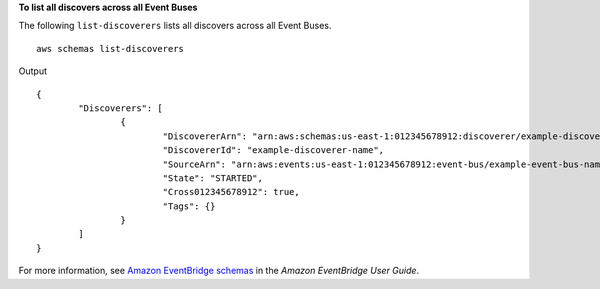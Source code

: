 **To list all discovers across all Event Buses**

The following ``list-discoverers`` lists all discovers across all Event Buses. ::

	aws schemas list-discoverers 

Output ::

	{
		"Discoverers": [
			{
				"DiscovererArn": "arn:aws:schemas:us-east-1:012345678912:discoverer/example-discoverer-name",
				"DiscovererId": "example-discoverer-name",
				"SourceArn": "arn:aws:events:us-east-1:012345678912:event-bus/example-event-bus-name",
				"State": "STARTED",
				"Cross012345678912": true,
				"Tags": {}
			}
		]
	}

For more information, see `Amazon EventBridge schemas <https://docs.aws.amazon.com/eventbridge/latest/userguide/eb-schema.html>`__ in the *Amazon EventBridge User Guide*.
